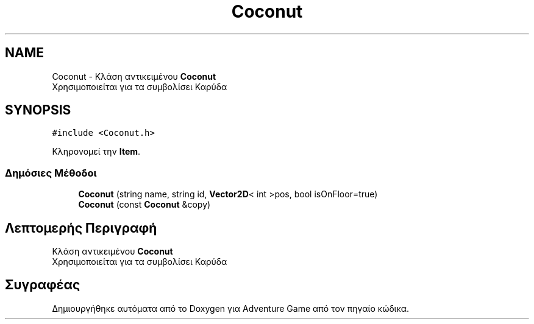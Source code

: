 .TH "Coconut" 3 "Παρ 19 Ιουν 2020" "Version Alpha" "Adventure Game" \" -*- nroff -*-
.ad l
.nh
.SH NAME
Coconut \- Κλάση αντικειμένου \fBCoconut\fP 
.br
 Χρησιμοποιείται για τα συμβολίσει Καρύδα  

.SH SYNOPSIS
.br
.PP
.PP
\fC#include <Coconut\&.h>\fP
.PP
Κληρονομεί την \fBItem\fP\&.
.SS "Δημόσιες Μέθοδοι"

.in +1c
.ti -1c
.RI "\fBCoconut\fP (string name, string id, \fBVector2D\fP< int >pos, bool isOnFloor=true)"
.br
.ti -1c
.RI "\fBCoconut\fP (const \fBCoconut\fP &copy)"
.br
.in -1c
.SH "Λεπτομερής Περιγραφή"
.PP 
Κλάση αντικειμένου \fBCoconut\fP 
.br
 Χρησιμοποιείται για τα συμβολίσει Καρύδα 

.SH "Συγραφέας"
.PP 
Δημιουργήθηκε αυτόματα από το Doxygen για Adventure Game από τον πηγαίο κώδικα\&.
